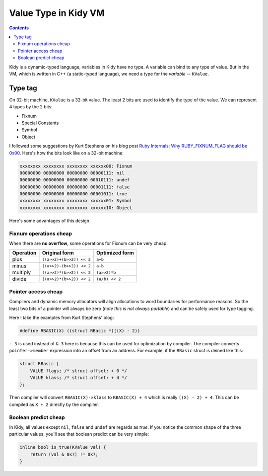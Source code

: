 =====================
Value Type in Kidy VM
=====================

.. contents::

Kidy is a dynamic-typed language, variables in Kidy have no type. A
variable can bind to any type of value. But in the VM, which is
written in C++ (a static-typed language), we need a type for the
*variable* -- ``KValue``.

Type tag
========

On 32-bit machine, ``KValue`` is a 32-bit value. The least 2 bits are
used to identify the type of the value. We can represent 4 types by
the 2 bits:

* Fixnum
* Special Constants
* Symbol
* Object

I followed some suggestions by Kurt Stephens on his blog post `Ruby
Internals: Why RUBY_FIXNUM_FLAG should be 0x00
<http://kurtstephens.com/node/52>`_. Here's how the bits look like on
a 32-bit machine:

.. sourcecode:: text

  xxxxxxxx xxxxxxxx xxxxxxxx xxxxxx00: Fixnum
  00000000 00000000 00000000 00000111: nil
  00000000 00000000 00000000 00010111: undef
  00000000 00000000 00000000 00001111: false
  00000000 00000000 00000000 00001011: true
  xxxxxxxx xxxxxxxx xxxxxxxx xxxxxx01: Symbol
  xxxxxxxx xxxxxxxx xxxxxxxx xxxxxx10: Object

Here's some advantages of this design.

Fixnum operations cheap
-----------------------

When there are **no overflow**, some operations for Fixnum can be very
cheap:

=========== ============================= =====================
 Operation   Original form                 Optimized form
=========== ============================= =====================
plus        ``((a>>2)+(b>>2)) << 2``      ``a+b``
minus       ``((a>>2)-(b>>2)) << 2``      ``a-b``
multiply    ``((a>>2)*(b>>2)) << 2``      ``(a>>2)*b``
divide      ``((a>>2)*(b>>2)) << 2``      ``(a/b) << 2``
=========== ============================= =====================

Pointer access cheap
--------------------

Compilers and dynamic memory allocators will align allocations to word
boundaries for performance reasons. So the least two bits of a pointer
will always be zero (*note this is not always portable*) and can be
safely used for type tagging.

Here I take the examples from Kurt Stephens' blog:

.. sourcecode:: c
  
  #define RBASIC(X) ((struct RBasic *)((X) - 2))

``- 3`` is used instead of ``& 3`` here is because this can be used
for optimization by compiler. The compiler converts
``pointer->member`` expression into an offset from an address. For
example, if the ``RBasic`` struct is deined like this:

.. sourcecode:: c

  struct RBasic {
      VALUE flags; /* struct offset: + 0 */
      VALUE klass; /* struct offset: + 4 */
  };

Then compiler will convert ``RBASIC(X)->klass`` to ``RBASIC(X) + 4``
which is really ``((X) - 2) + 4``. This can be compiled as ``X + 2``
directly by the compiler.

Boolean predict cheap
---------------------

In Kidy, all values except ``nil``, ``false`` and ``undef`` are
regards as *true*. If you notice the common shape of the three
particular values, you'll see that boolean predict can be very simple:

.. sourcecode:: c++

  inline bool is_true(KValue val) {
      return (val & 0x7) != 0x7;
  }
